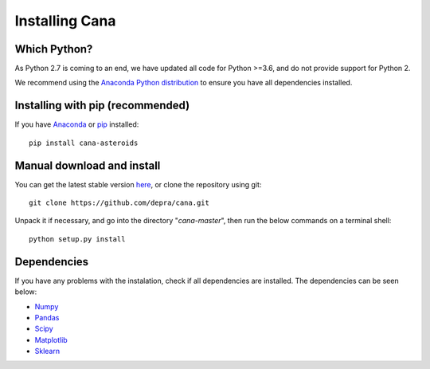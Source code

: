 Installing Cana
====================

Which Python?
-------------

As Python 2.7 is coming to an end, we have updated all code for Python >=3.6, and do not provide support for Python 2.


We recommend using the `Anaconda Python distribution <https://www.anaconda.com/distribution/>`_ to ensure you have all dependencies installed.


Installing with pip (recommended)
---------------------------------

If you have `Anaconda <https://www.anaconda.com/distribution/>`_ or `pip <https://pypi.org/project/pip/>`_ installed:

::

      pip install cana-asteroids


Manual download and install
---------------------------

You can get the latest stable version
`here <https://github.com/depra/cana/releases>`_, or clone the repository using git:

::

      git clone https://github.com/depra/cana.git

Unpack it if necessary, and go into the directory "*cana-master*", then run the below commands on a terminal shell:

:: 

   python setup.py install


Dependencies
------------

If you have any problems with the instalation, check if all dependencies are installed.
The dependencies can be seen below:

- `Numpy <http://www.numpy.org/>`__
- `Pandas <https://pandas.pydata.org/>`_
- `Scipy <https://www.scipy.org/>`_
- `Matplotlib <https://matplotlib.org/>`_
- `Sklearn <http://scikit-learn.org/stable/>`_


